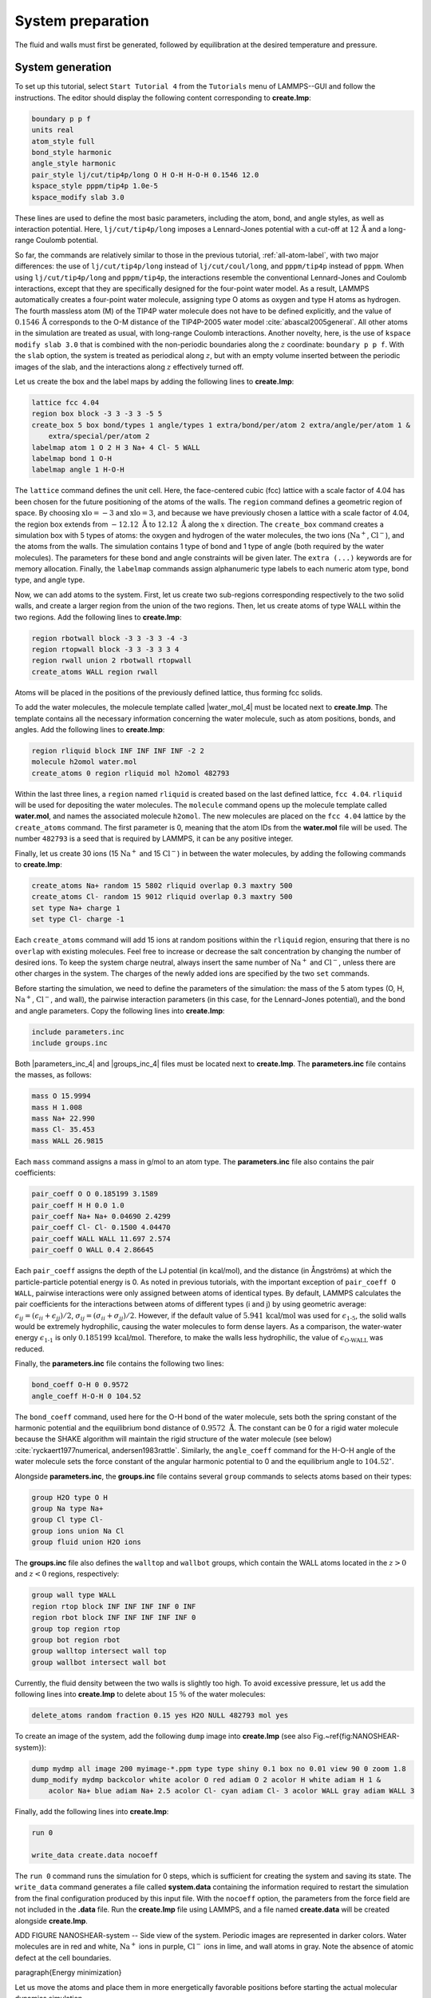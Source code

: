 
System preparation
==================

The fluid and walls must first be generated, followed by equilibration at the
desired temperature and pressure.

System generation
-----------------

To set up this tutorial, select ``Start Tutorial 4`` from the
``Tutorials`` menu of LAMMPS--GUI and follow the instructions.
The editor should display the following content corresponding to **create.lmp**:

.. code-block:: lammps

    boundary p p f
    units real
    atom_style full
    bond_style harmonic
    angle_style harmonic
    pair_style lj/cut/tip4p/long O H O-H H-O-H 0.1546 12.0
    kspace_style pppm/tip4p 1.0e-5
    kspace_modify slab 3.0

These lines are used to define the most basic parameters, including the
atom, bond, and angle styles, as well as interaction
potential.  Here, ``lj/cut/tip4p/long`` imposes a Lennard-Jones potential with
a cut-off at :math:`12\,\text{Å}` and a long-range Coulomb potential.

So far, the commands are relatively similar to those in the previous tutorial,
:ref:`all-atom-label`, with two major differences: the use
of ``lj/cut/tip4p/long`` instead of ``lj/cut/coul/long``, and ``pppm/tip4p``
instead of ``pppm``.  When using ``lj/cut/tip4p/long`` and ``pppm/tip4p``,
the interactions resemble the conventional Lennard-Jones and Coulomb interactions,
except that they are specifically designed for the four-point water model.  As a result,
LAMMPS automatically creates a four-point water molecule, assigning type O
atoms as oxygen and type H atoms as hydrogen.  The fourth massless atom (M) of the
TIP4P water molecule does not have to be defined explicitly, and the value of
:math:`0.1546\,\text{Å}` corresponds to the O-M distance of the
TIP4P-2005 water model :cite:`abascal2005general`.  All other atoms in the simulation
are treated as usual, with long-range Coulomb interactions.  Another novelty, here, is
the use of ``kspace modify slab 3.0`` that is combined with the non-periodic
boundaries along the :math:`z` coordinate: ``boundary p p f``.  With the ``slab``
option, the system is treated as periodical along :math:`z`, but with an empty volume inserted
between the periodic images of the slab, and the interactions along :math:`z` effectively turned off.

Let us create the box and the label maps by adding the following lines to **create.lmp**:

.. code-block:: lammps

    lattice fcc 4.04
    region box block -3 3 -3 3 -5 5
    create_box 5 box bond/types 1 angle/types 1 extra/bond/per/atom 2 extra/angle/per/atom 1 &
        extra/special/per/atom 2
    labelmap atom 1 O 2 H 3 Na+ 4 Cl- 5 WALL
    labelmap bond 1 O-H
    labelmap angle 1 H-O-H

The ``lattice`` command defines the unit cell.  Here, the face-centered cubic (fcc) lattice
with a scale factor of 4.04 has been chosen for the future positioning of the atoms
of the walls.  The ``region`` command defines a geometric region of space.  By choosing
:math:`\text{xlo}=-3` and :math:`\text{xlo}=3`, and because we have previously chosen a lattice with a scale
factor of 4.04, the region box extends from :math:`-12.12~\text{Å}` to :math:`12.12~\text{Å}`
along the :math:`x` direction.  The ``create_box`` command creates a simulation box with
5 types of atoms: the oxygen and hydrogen of the water molecules, the two ions (:math:`\text{Na}^+`,
:math:`\text{Cl}^-`), and the atoms from the walls.  The simulation contains 1 type of bond
and 1 type of angle (both required by the water molecules).
The parameters for these bond and angle constraints will be given later.  The ``extra (...)``
keywords are for memory allocation.  Finally, the ``labelmap`` commands assign
alphanumeric type labels to each numeric atom type, bond type, and angle type.


Now, we can add atoms to the system.  First, let us create two sub-regions corresponding
respectively to the two solid walls, and create a larger region from the union of the
two regions.  Then, let us create atoms of type WALL within the two regions.  Add the
following lines to **create.lmp**:

.. code-block:: lammps

    region rbotwall block -3 3 -3 3 -4 -3
    region rtopwall block -3 3 -3 3 3 4
    region rwall union 2 rbotwall rtopwall
    create_atoms WALL region rwall

Atoms will be placed in the positions of the previously defined lattice, thus
forming fcc solids.

To add the water molecules, the molecule template called |water_mol_4|
must be located next to **create.lmp**.  The template contains all the
necessary information concerning the water molecule, such as atom positions,
bonds, and angles.  Add the following lines to **create.lmp**:

.. |water_mol_4| raw:: html

    <a href="../../../../../.dependencies/lammpstutorials-inputs/tutorial4/water.mol" target="_blank">water.mol</a>

.. code-block:: lammps

    region rliquid block INF INF INF INF -2 2
    molecule h2omol water.mol
    create_atoms 0 region rliquid mol h2omol 482793

Within the last three lines, a ``region`` named ``rliquid`` is
created based on the last defined lattice, ``fcc 4.04``.  ``rliquid``
will be used for depositing the water molecules.  The ``molecule`` command
opens up the molecule template called **water.mol**, and names the
associated molecule ``h2omol``.  The new molecules are placed on the
``fcc 4.04`` lattice by the ``create_atoms`` command.  The first
parameter is 0, meaning that the atom IDs from the **water.mol** file
will be used.  The number ``482793`` is a seed that is required by LAMMPS,
it can be any positive integer.

Finally, let us create 30 ions (15 :math:`\text{Na}^+` and 15 :math:`\text{Cl}^-`) in between
the water molecules, by adding the following commands to **create.lmp**:

.. code-block:: lammps

    create_atoms Na+ random 15 5802 rliquid overlap 0.3 maxtry 500
    create_atoms Cl- random 15 9012 rliquid overlap 0.3 maxtry 500
    set type Na+ charge 1
    set type Cl- charge -1

Each ``create_atoms`` command will add 15 ions at random positions
within the ``rliquid`` region, ensuring that there is no ``overlap``
with existing molecules.  Feel free to increase or decrease the salt concentration
by changing the number of desired ions.  To keep the system charge neutral,
always insert the same number of :math:`\text{Na}^+` and :math:`\text{Cl}^-`, unless there
are other charges in the system.  The charges of the newly added ions are specified
by the two ``set`` commands.

Before starting the simulation, we need to define the parameters of the
simulation: the mass of the 5 atom types (O, H, :math:`\text{Na}^+`, :math:`\text{Cl}^-`,
and wall), the pairwise interaction parameters (in this case, for the
Lennard-Jones potential), and the bond and angle parameters.  Copy the following
lines into **create.lmp**:

.. code-block:: lammps

    include parameters.inc
    include groups.inc

Both |parameters_inc_4| and |groups_inc_4| files
must be located next to **create.lmp**. The **parameters.inc** file contains the masses, as follows:

.. |parameters_inc_4| raw:: html

    <a href="../../../../../.dependencies/lammpstutorials-inputs/tutorial4/parameters.inc" target="_blank">parameters.inc</a>

.. |groups_inc_4| raw:: html

    <a href="../../../../../.dependencies/lammpstutorials-inputs/tutorial4/groups.inc" target="_blank">groups.inc</a>

.. code-block:: lammps

    mass O 15.9994
    mass H 1.008
    mass Na+ 22.990
    mass Cl- 35.453
    mass WALL 26.9815


Each ``mass`` command assigns a mass in g/mol to an atom type.
The **parameters.inc** file also contains the pair coefficients:

.. code-block:: lammps

    pair_coeff O O 0.185199 3.1589
    pair_coeff H H 0.0 1.0
    pair_coeff Na+ Na+ 0.04690 2.4299
    pair_coeff Cl- Cl- 0.1500 4.04470
    pair_coeff WALL WALL 11.697 2.574
    pair_coeff O WALL 0.4 2.86645

Each ``pair_coeff`` assigns the depth of the LJ potential (in
kcal/mol), and the distance (in Ångströms) at which the
particle-particle potential energy is 0.  As noted in previous
tutorials, with the important exception of ``pair_coeff O WALL``,
pairwise interactions were only assigned between atoms of identical
types.  By default, LAMMPS calculates the pair coefficients for the
interactions between atoms of different types (i and j) by using
geometric average: :math:`\epsilon_{ij} = (\epsilon_{ii} + \epsilon_{jj})/2`,
:math:`\sigma_{ij} = (\sigma_{ii} + \sigma_{jj})/2`.  However, if the default
value of :math:`5.941\,\text{kcal/mol}` was used for :math:`\epsilon_\text{1-5}`,
the solid walls would be extremely hydrophilic, causing the water
molecules to form dense layers.  As a comparison, the water-water energy
:math:`\epsilon_\text{1-1}` is only :math:`0.185199\,\text{kcal/mol}`.  Therefore,
to make the walls less hydrophilic, the value of
:math:`\epsilon_\text{O-WALL}` was reduced.

Finally, the **parameters.inc** file contains the following two lines:

.. code-block:: lammps

    bond_coeff O-H 0 0.9572
    angle_coeff H-O-H 0 104.52

The ``bond_coeff`` command, used here for the O-H bond of the water
molecule, sets both the spring constant of the harmonic potential and the
equilibrium bond distance of :math:`0.9572~\text{Å}`.  The constant can be 0 for a
rigid water molecule because the SHAKE algorithm will maintain the rigid
structure of the water molecule (see below) :cite:`ryckaert1977numerical, andersen1983rattle`.
Similarly, the ``angle_coeff`` command for the H-O-H angle of the water molecule sets
the force constant of the angular harmonic potential to 0 and the equilibrium
angle to :math:`104.52^\circ`.

Alongside **parameters.inc**, the **groups.inc** file contains
several ``group`` commands to selects atoms based on their types:

.. code-block:: lammps

    group H2O type O H
    group Na type Na+
    group Cl type Cl-
    group ions union Na Cl
    group fluid union H2O ions

The **groups.inc** file also defines the ``walltop`` and ``wallbot``
groups, which contain the WALL atoms located in the :math:`z > 0` and :math:`z < 0` regions, respectively:

.. code-block:: lammps

    group wall type WALL
    region rtop block INF INF INF INF 0 INF
    region rbot block INF INF INF INF INF 0
    group top region rtop
    group bot region rbot
    group walltop intersect wall top
    group wallbot intersect wall bot

Currently, the fluid density between the two walls is slightly too high.  To avoid
excessive pressure, let us add the following lines into **create.lmp**
to delete about :math:`15~\%` of the water molecules:

.. code-block:: lammps

    delete_atoms random fraction 0.15 yes H2O NULL 482793 mol yes

To create an image of the system, add the following ``dump`` image
into **create.lmp** (see also Fig.~\ref{fig:NANOSHEAR-system}):

.. code-block:: lammps

    dump mydmp all image 200 myimage-*.ppm type type shiny 0.1 box no 0.01 view 90 0 zoom 1.8
    dump_modify mydmp backcolor white acolor O red adiam O 2 acolor H white adiam H 1 &
        acolor Na+ blue adiam Na+ 2.5 acolor Cl- cyan adiam Cl- 3 acolor WALL gray adiam WALL 3

Finally, add the following lines into **create.lmp**:

.. code-block:: lammps

    run 0

    write_data create.data nocoeff

The ``run 0`` command runs the simulation for 0 steps, which is sufficient for
creating the system and saving its state.  The ``write_data`` command
generates a file called **system.data** containing the information required
to restart the simulation from the final configuration produced by this input
file.  With the ``nocoeff`` option, the parameters from the force field are
not included in the **.data** file.  Run the **create.lmp** file using LAMMPS,
and a file named **create.data** will be created alongside **create.lmp**.

ADD FIGURE NANOSHEAR-system -- Side view of the system.  Periodic images are represented in darker colors.
Water molecules are in red and white, :math:`\text{Na}^+` ions in purple, :math:`\text{Cl}^-`
ions in lime, and wall atoms in gray.  Note the absence of atomic defect at the
cell boundaries.

\paragraph{Energy minimization}

Let us move the atoms and place them in more energetically favorable positions
before starting the actual molecular dynamics simulation.


Open the **equilibrate.lmp** file that was downloaded alongside
**create.lmp** during the tutorial setup.  It contains the following lines:

.. code-block:: lammps

    boundary p p f
    units real
    atom_style full
    bond_style harmonic
    angle_style harmonic
    pair_style lj/cut/tip4p/long O H O-H H-O-H 0.1546 12.0
    kspace_style pppm/tip4p 1.0e-5
    kspace_modify slab 3.0

    read_data create.data

    include parameters.inc
    include groups.inc

The only difference from the previous input is that, instead of creating a new
box and new atoms, we open the previously created **create.data** file.

Now, let us use the SHAKE algorithm to maintain the shape of the
water molecules :cite:`ryckaert1977numerical, andersen1983rattle`.

.. code-block:: lammps

    fix myshk H2O shake 1.0e-5 200 0 b O-H a H-O-H kbond 2000

Here the SHAKE algorithm applies to the ``O-H`` bond and the ``H-O-H`` angle
of the water molecules.  The ``kbond`` keyword specifies the force constant that will be
used to apply a restraint force when used during minimization.  This last keyword is important
here, because the spring constants of the rigid water molecules were set
to 0 (see the **parameters.inc** file).

Let us also create images of the system and control
the printing of thermodynamic outputs by adding the following lines
to **equilibrate.lmp**:

.. code-block:: lammps

    dump mydmp all image 1 myimage-*.ppm type type shiny 0.1 box no 0.01 view 90 0 zoom 1.8
    dump_modify mydmp backcolor white acolor O red adiam O 2 acolor H white adiam H 1 &
        acolor Na+ blue adiam Na+ 2.5 acolor Cl- cyan adiam Cl- 3 acolor WALL gray adiam WALL 3

    thermo 1
    thermo_style custom step temp etotal press

Let us perform an energy minization by adding the following lines to **equilibrate.lmp**:

.. code-block:: lammps

    minimize 1.0e-6 1.0e-6 1000 1000
    reset_timestep 0

When running the **equilibrate.lmp** file with LAMMPS, you should observe that the
total energy of the system is initially very high but rapidly decreases.  From the generated
images of the system, you will notice that the atoms and molecules are moving to adopt more favorable positions.

System equilibration
--------------------

Let us equilibrate further the entire system by letting both fluid and piston
relax at ambient temperature.  Here, the commands are written within the same
**equilibrate.lmp** file, right after the ``reset_timestep`` command.

Let us update the positions of all the atoms and use a Nosé-Hoover
thermostat.  Add the following lines to **equilibrate.lmp**:

.. code-block:: lammps

    fix mynvt all nvt temp 300 300 100
    fix myshk H2O shake 1.0e-5 200 0 b O-H a H-O-H
    fix myrct all recenter NULL NULL 0
    timestep 1.0

As mentioned previously, the ``fix recenter`` does not influence the dynamics,
but will keep the system in the center of the box, which makes the
visualization easier.  Then, add the following lines into **equilibrate.lmp**
for the trajectory visualization:

.. code-block:: lammps

    undump mydmp
    dump mydmp all image 250 myimage-*.ppm type type shiny 0.1 box no 0.01 view 90 0 zoom 1.8
    dump_modify mydmp backcolor white acolor O red adiam O 2 acolor H white adiam H 1 &
        acolor Na+ blue adiam Na+ 2.5 acolor Cl- cyan adiam Cl- 3 acolor WALL gray adiam WALL 3

The ``undump`` command is used to cancel the previous ``dump`` command.
Then, a new ``dump`` command with a larger dumping period is used.

To monitor the system equilibration, let us print the distance between
the two walls.  Add the following lines to **equilibrate.lmp**:

.. code-block:: lammps

    variable walltopz equal xcm(walltop,z)
    variable wallbotz equal xcm(wallbot,z)
    variable deltaz equal v_walltopz-v_wallbotz

    thermo 250
    thermo_style custom step temp etotal press v_deltaz

The first two variables extract the centers of mass of the two walls.  The
``deltaz`` variable is then used to calculate the difference between the two
variables ``walltopz`` and ``wallbotz``, i.e.~the distance between the
two centers of mass of the walls.

Finally, let us run the simulation for 30~ps by adding a ``run`` command
to **equilibrate.lmp**:

.. code-block:: lammps

    run 30000

    write_data equilibrate.data nocoeff

Run the **equilibrate.lmp** file using LAMMPS.  Both the pressure and the distance
between the two walls show oscillations at the start of the simulation
but eventually stabilize at their equilibrium values toward
the end of the simulation (Fig.~\ref{fig:NANOSHEAR-equilibration}).

.. admonition:: Note
    :class: non-title-info

    Note that it is generally recommended to run a longer equilibration.  In this case,
    the slowest process in the system is likely ionic diffusion.
    Therefore, the equilibration period should, in principle, exceed the time required
    for the ions to diffuse across the size of the pore, i.e. :math:`H_\text{pore}^2/D_\text{ions}`.
    Using :math:`H_\text{pore} \approx 1.2~\text{nm}` as the final pore size
    and :math:`D_\text{ions} \approx 1.5 \cdot 10^{-9}~\text{m}^2/\text{s}`
    as the typical diffusion coefficient for sodium chloride in water at room
    temperature :cite:`mills1955remeasurement`, one finds that the equilibration
    should be on the order of one nanosecond.

.. figure:: figures/NANOSHEAR-equilibration-dm.png
    :class: only-dark
    :alt: Evolution of the pressure and distance for the elecrolyte

.. figure:: figures/NANOSHEAR-equilibration.png
    :class: only-light
    :alt: Evolution of the pressure and distance for the elecrolyte

..  container:: figurelegend

    a) Pressure, :math:`p`, of the nanosheared electrolyte system as a function
    of the time, :math:`t`.  b) Distance between the walls, :math:`\Delta z`, as a
    function of :math:`t`.

Imposed shearing
----------------


From the equilibrated configuration, let us impose a lateral motion on the two
walls and shear the electrolyte.  Open the last input file named **shearing.lmp**.
It starts with the following lines:

.. code-block:: lammps

    boundary p p f
    units real
    atom_style full
    bond_style harmonic
    angle_style harmonic
    pair_style lj/cut/tip4p/long O H O-H H-O-H 0.1546 12.0
    kspace_style pppm/tip4p 1.0e-5
    kspace_modify slab 3.0

    read_data equilibrate.data

    include parameters.inc
    include groups.inc

To address the dynamics of the system, add the following lines to
**shearing.lmp**:

.. code-block:: lammps

    compute Tfluid fluid temp/partial 0 1 1
    fix mynvt1 fluid nvt temp 300 300 100
    fix_modify mynvt1 temp Tfluid

    compute Twall wall temp/partial 0 1 1
    fix mynvt2 wall nvt temp 300 300 100
    fix_modify mynvt2 temp Twall

    fix myshk H2O shake 1.0e-5 200 0 b O-H a H-O-H
    fix myrct all recenter NULL NULL 0
    timestep 1.0

One key difference with the previous input is that, here, two thermostats are used,
one for the fluid (``mynvt1``) and one for the solid (``mynvt2``).
The combination of ``fix_modify`` with ``compute temp`` ensures
that the correct temperature values are used by the thermostats.  Using
``compute`` commands for the temperature with ``temp/partial 0 1 1`` is
intended to exclude the :math:`x` coordinate from the thermalization, which is important since a
large velocity will be imposed along the :math:`x` direction.

Then, let us impose the velocity of the two walls by adding the following
commands to **shearing.lmp**:

.. code-block:: lammps

    fix mysf1 walltop setforce 0 NULL NULL
    fix mysf2 wallbot setforce 0 NULL NULL
    velocity wallbot set -2e-4 NULL NULL
    velocity walltop set 2e-4 NULL NULL

The ``setforce`` commands cancel the forces on ``walltop`` and
``wallbot``.  As a result, the atoms in these two groups will not
experience any forces from the rest of the system.  Consequently, in the absence of
external forces, these atoms will conserve the initial velocities imposed by the
two ``velocity`` commands.

.. figure:: figures/NANOSHEAR-profiles-dm.png
    :class: only-dark
    :alt: Velocity profiles for the elecrolyte

.. figure:: figures/NANOSHEAR-profiles.png
    :class: only-light
    :alt: Velocity profiles for the elecrolyte

..  container:: figurelegend

    Velocity profiles for water (blue) and walls (orange) along the :math:`z`-axis.

Finally, let us generate images of the systems and print the values of the
forces exerted by the fluid on the walls, as given by ``f_mysf1[1]``
and ``f_mysf2[1]``.  Add these lines to **shearing.lmp**:

.. code-block:: lammps

    dump mydmp all image 250 myimage-*.ppm type type shiny 0.1 box no 0.01 view 90 0 zoom 1.8
    dump_modify mydmp backcolor white acolor O red adiam O 2 acolor H white adiam H 1 &
        acolor Na+ blue adiam Na+ 2.5 acolor Cl- cyan adiam Cl- 3 acolor WALL gray adiam WALL 3

    thermo 250
    thermo_modify temp Tfluid
    thermo_style custom step temp etotal f_mysf1[1] f_mysf2[1]

Let us also extract the density and velocity profiles using
the ``chunk/atom`` and ``ave/chunk`` commands.  These commands are
used to divide the system into bins and return the desired quantities, here the velocity
along :math:`x` (``vx``) within the bins.  Add the following lines to **shearing.lmp**:

.. code-block:: lammps

    compute cc1 H2O chunk/atom bin/1d z 0.0 0.25
    compute cc2 wall chunk/atom bin/1d z 0.0 0.25
    compute cc3 ions chunk/atom bin/1d z 0.0 0.25

    fix myac1 H2O ave/chunk 10 15000 200000 &
    cc1 density/mass vx file shearing-water.dat
    fix myac2 wall ave/chunk 10 15000 200000 &
    cc2 density/mass vx file shearing-wall.dat
    fix myac3 ions ave/chunk 10 15000 200000 &
    cc3 density/mass vx file shearing-ions.dat

    run 200000

Here, a bin size of :math:`0.25\,\text{Å}` is used for the density
profiles generated by the ``ave/chunk`` commands, and three
**.dat** files are created for the water, the walls, and the ions,
respectively.  With values of ``10 15000 200000``, the velocity
``vx`` will be evaluated every 10 steps during the final 150,000
steps of the simulations.  The result will be averaged and printed only
once at the 200,000 th step.

Run the simulation using LAMMPS.  The averaged velocity
profile for the fluid is plotted in Fig.~\ref{fig:NANOSHEAR-profiles}.
As expected for such Couette flow geometry, the fluid velocity increases
linearly along :math:`z`, and is equal to the walls velocities at the fluid-solid
interfaces (no-slip boundary conditions).

From the force applied by the fluid on the solid, one can extract the stress
within the fluid, which enables the measurement of its viscosity :math:`\eta`
according to

TODO : PUT LABEL
.. math:: 
    \eta = \tau / \dot{\gamma}

where :math:`\tau` is the stress applied by
the fluid on the shearing wall, and :math:`\dot{\gamma}` the shear rate
:cite:`gravelle2021violations`.  Here, the shear rate is
approximately :math:`\dot{\gamma} = 20 \cdot 10^9\,\text{s}^{-1}` (Fig.~\ref{fig:NANOSHEAR-profiles}),
the average force on each wall is given by ``f_mysf1[1]`` and ``f_mysf2[1]``
and is approximately :math:`2.7\,\mathrm{kcal/mol/Å}` in magnitude.  Using a surface area
for the walls of :math:`A = 6 \cdot 10^{-18}\,\text{m}^2`, one obtains an estimate for
the shear viscosity for the confined fluid of :math:`\eta = 3.1\,\text{mPa.s}` using Eq.~\eqref{eq:eta}.

.. admonition:: Note
    :class: non-title-info
        
    The viscosity calculated at such a high shear rate may differ from the expected
    *bulk* value.  In general, it is recommended to use a lower value for the
    shear rate.  Note that for lower shear rates, the ratio of noise-to-signal is
    larger, and longer simulations are needed.  Another important point to consider
    is that the viscosity of a fluid next to a solid surface is typically larger
    than in bulk due to interaction with the walls :cite:`wolde-kidanInterplayInterfacialViscosity2021`.
    Therefore, one expects the present simulation to yield a viscosity that is slightly
    higher than what would be measured in the absence of walls.

